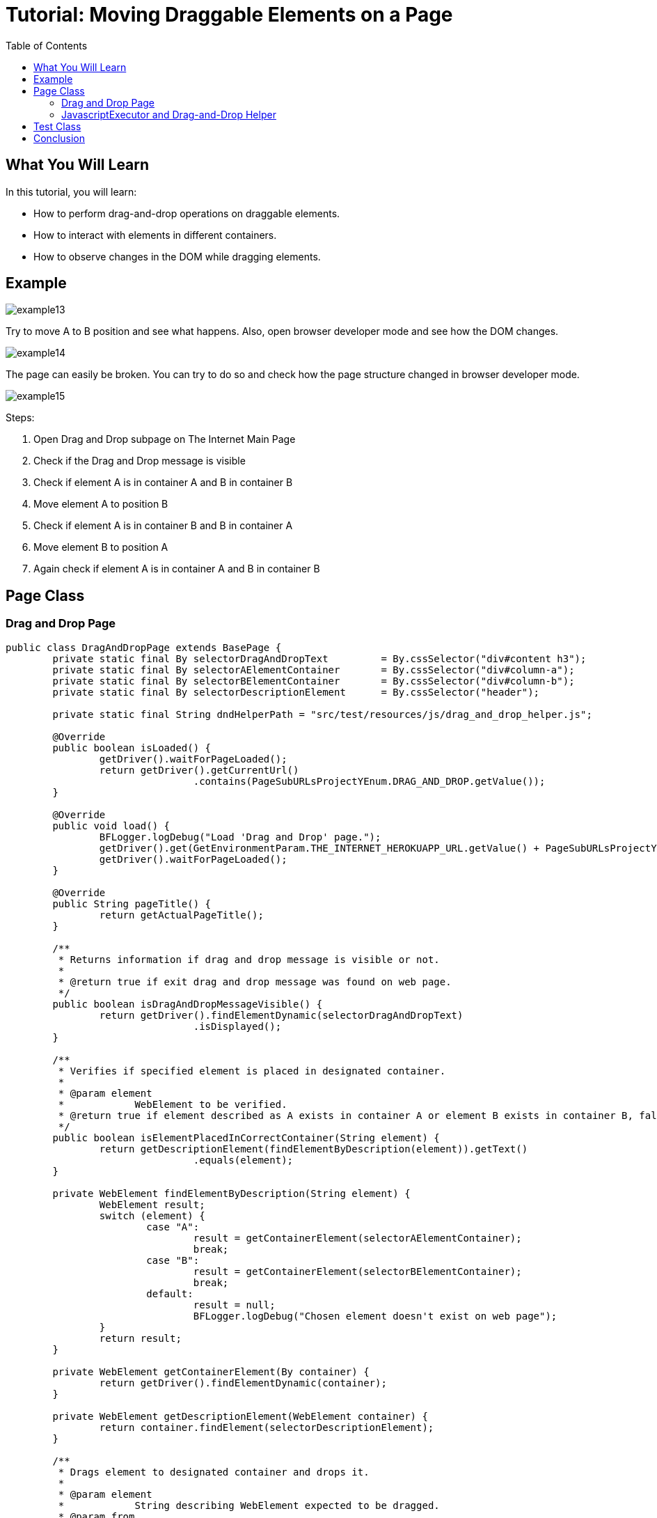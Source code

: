 :toc: macro

= Tutorial: Moving Draggable Elements on a Page

ifdef::env-github[]
:tip-caption: :bulb:
:note-caption: :information_source:
:important-caption: :heavy_exclamation_mark:
:caution-caption: :fire:
:warning-caption: :warning:
endif::[]

toc::[]
:idprefix:
:idseparator: -
:reproducible:
:source-highlighter: rouge
:listing-caption: Listing

== What You Will Learn

In this tutorial, you will learn:

* How to perform drag-and-drop operations on draggable elements.
* How to interact with elements in different containers.
* How to observe changes in the DOM while dragging elements.

== Example

image::images/example13.png[]

Try to move A to B position and see what happens.
Also, open browser developer mode and see how the DOM changes.

image::images/example14.png[]

The page can easily be broken.
You can try to do so and check how the page structure changed in browser developer mode.

image::images/example15.png[]

Steps:

1. Open Drag and Drop subpage on The Internet Main Page
2. Check if the Drag and Drop message is visible
3. Check if element A is in container A and B in container B
4. Move element A to position B
5. Check if element A is in container B and B in container A
6. Move element B to position A
7. Again check if element A is in container A and B in container B

== Page Class

=== Drag and Drop Page

[source,java]
----
public class DragAndDropPage extends BasePage {
	private static final By	selectorDragAndDropText		= By.cssSelector("div#content h3");
	private static final By	selectorAElementContainer	= By.cssSelector("div#column-a");
	private static final By	selectorBElementContainer	= By.cssSelector("div#column-b");
	private static final By	selectorDescriptionElement	= By.cssSelector("header");

	private static final String dndHelperPath = "src/test/resources/js/drag_and_drop_helper.js";

	@Override
	public boolean isLoaded() {
		getDriver().waitForPageLoaded();
		return getDriver().getCurrentUrl()
				.contains(PageSubURLsProjectYEnum.DRAG_AND_DROP.getValue());
	}

	@Override
	public void load() {
		BFLogger.logDebug("Load 'Drag and Drop' page.");
		getDriver().get(GetEnvironmentParam.THE_INTERNET_HEROKUAPP_URL.getValue() + PageSubURLsProjectYEnum.DRAG_AND_DROP.getValue());
		getDriver().waitForPageLoaded();
	}

	@Override
	public String pageTitle() {
		return getActualPageTitle();
	}

	/**
	 * Returns information if drag and drop message is visible or not.
	 *
	 * @return true if exit drag and drop message was found on web page.
	 */
	public boolean isDragAndDropMessageVisible() {
		return getDriver().findElementDynamic(selectorDragAndDropText)
				.isDisplayed();
	}

	/**
	 * Verifies if specified element is placed in designated container.
	 *
	 * @param element
	 *            WebElement to be verified.
	 * @return true if element described as A exists in container A or element B exists in container B, false otherwise.
	 */
	public boolean isElementPlacedInCorrectContainer(String element) {
		return getDescriptionElement(findElementByDescription(element)).getText()
				.equals(element);
	}

	private WebElement findElementByDescription(String element) {
		WebElement result;
		switch (element) {
			case "A":
				result = getContainerElement(selectorAElementContainer);
				break;
			case "B":
				result = getContainerElement(selectorBElementContainer);
				break;
			default:
				result = null;
				BFLogger.logDebug("Chosen element doesn't exist on web page");
		}
		return result;
	}

	private WebElement getContainerElement(By container) {
		return getDriver().findElementDynamic(container);
	}

	private WebElement getDescriptionElement(WebElement container) {
		return container.findElement(selectorDescriptionElement);
	}

	/**
	 * Drags element to designated container and drops it.
	 *
	 * @param element
	 *            String describing WebElement expected to be dragged.
	 * @param from
	 *            String describing WebElement representing container of element expected to be dragged.
	 * @param destinationDesc
	 *            String describing WebElement representing destination container where other element will be dragged.
	 */
	public void dragElementToPosition(String element, String from, String destinationDesc) {
		WebElement source = findElementByDescription(from);
		WebElement description = getDescriptionElement(source);
		WebElement destination = findElementByDescription(destinationDesc);
		if (description.getText()
				.equals(element))
			getAction().dragAndDrop(source, destination)
					.build()
					.perform();
	}
}
----

The `DragAndDropPage` class contains methods to interact with the Drag and Drop page.
It includes functionality to check if the Drag and Drop message is visible, verify the placement of elements in containers, and perform drag-and-drop operations.

=== JavascriptExecutor and Drag-and-Drop Helper

Since HTML5, normal Selenium drag-and-drop action may not work as expected, thus it's necessary to execute Javascript which performs the drag-and-drop.
If you are facing this issue, create a JavascriptExecutor object, then read the script from a file drag_and_drop_helper.js and execute it with additional arguments using method executeScript(String script).

An example drag-and-drop solution:

----
    /**
     * Drags and drops given WebElement to it's destination location.
     * <p>
     * Since HTML5 all Selenium Actions performing drag and drop operations may not work as expected, e.g.
     * original implementation, which was:
     * <code>
     * BasePage.getAction()
     * .clickAndHold(draggable)
     * .moveToElement(target)
     * .release()
     * .build()
     * .perform();
     * </code>
     * finishes with no effect. For this reason, there is javaScript function used, to make sure that
     * drag and drop operation will be successful.
     * JavaScript function is stored under the following path: 'src/test/resources/js/drag_and_drop_helper.js'.
     * Original source of the script:
     * <a href="https://gist.github.com/rcorreia/2362544">drag_and_drop_helper</a>
     * </p>
     *
     * @param draggable A WebElement to be dragged and dropped.
     * @param target    A destination, where element will be dropped.
     * @see JavascriptExecutor
     * @see Actions
     */
    private void dragElement(WebElement draggable, WebElement target) {
        JavascriptExecutor js;
        INewWebDriver driver = getDriver();
        List<String> fileContent;
        String draggableId = draggable.getAttribute("id");
        String targetId = target.getAttribute("id");
        String script = null;
        if (draggable.getAttribute("draggable")
                .contains("true")) {
            if (driver instanceof JavascriptExecutor) {
                js = (JavascriptExecutor) driver;
                Path path = Paths.get(dndHelperPath);
                try {
                    fileContent = Files.readAllLines(path);
                    script = fileContent.stream()
                            .collect(Collectors.joining());
                } catch (IOException e) {
                    BFLogger.logDebug("Unable to read file content: " + e.getMessage());
                }
                if (script != null && !script.isEmpty()) {
                    String arguments = "$('#%s').simulateDragDrop({ dropTarget: '#%s'});";
                    js.executeScript(script + String.format(arguments, draggableId, targetId));
                }
            }
        }
    }
 
----

Drag and Drop helper file:

[source,js]
----
(function( $ ) {
        $.fn.simulateDragDrop = function(options) {
                return this.each(function() {
                        new $.simulateDragDrop(this, options);
                });
        };
        $.simulateDragDrop = function(elem, options) {
                this.options = options;
                this.simulateEvent(elem, options);
        };
        $.extend($.simulateDragDrop.prototype, {
                simulateEvent: function(elem, options) {
                        /*Simulating drag start*/
                        var type = 'dragstart';
                        var event = this.createEvent(type);
                        this.dispatchEvent(elem, type, event);

                        /*Simulating drop*/
                        type = 'drop';
                        var dropEvent = this.createEvent(type, {});
                        dropEvent.dataTransfer = event.dataTransfer;
                        this.dispatchEvent($(options.dropTarget)[0], type, dropEvent);

                        /*Simulating drag end*/
                        type = 'dragend';
                        var dragEndEvent = this.createEvent(type, {});
                        dragEndEvent.dataTransfer = event.dataTransfer;
                        this.dispatchEvent(elem, type, dragEndEvent);
                },
                createEvent: function(type) {
                        var event = document.createEvent("CustomEvent");
                        event.initCustomEvent(type, true, true, null);
                        event.dataTransfer = {
                                data: {
                                },
                                setData: function(type, val){
                                        this.data[type] = val;
                                },
                                getData: function(type){
                                        return this.data[type];
                                }
                        };
                        return event;
                },
                dispatchEvent: function(elem, type, event) {
                        if(elem.dispatchEvent) {
                                elem.dispatchEvent(event);
                        }else if( elem.fireEvent ) {
                                elem.fireEvent("on"+type, event);
                        }
                }
        });
})(jQuery);
 
----

== Test Class

[source,java]
----
public class DragAndDropTest extends BaseTest {
	private final DragAndDropPage dragAndDropPage = PageFactory.getPageInstance(DragAndDropPage.class);

	private final String	ELEMENT_A	= "A";
	private final String	CONTAINER_A	= "A";
	private final String	ELEMENT_B	= "B";
	private final String	CONTAINER_B	= "B";

	@Override
	public void setUp() {
		dragAndDropPage.load();
		BFLogger.logInfo("Verify if Drag And Drop page is opened");
		assertTrue(dragAndDropPage.isLoaded(), "Unable to open Drag And Drop page");

		BFLogger.logInfo("Verify if Drag And Drop message is visible");
		assertTrue(dragAndDropPage.isDragAndDropMessageVisible(), "Drag And Drop message is not visible");
	}

	@Test
	public void shouldDraggableElementBeMovedAndDropped() {
		BFLogger.logInfo("Verify if elements are placed in proper containers");
		assertTrue(dragAndDropPage.isElementPlacedInCorrectContainer(ELEMENT_A), "Element A doesn't exist in container A");
		assertTrue(dragAndDropPage.isElementPlacedInCorrectContainer(ELEMENT_B), "Element B doesn't exist in container B");

		BFLogger.logInfo("Step 7: Drag and drop element A into container B");
		dragAndDropPage.dragElementToPosition(ELEMENT_A, CONTAINER_A, CONTAINER_B);

		BFLogger.logInfo("Step 8: Verify if elements are placed in improper containers");
		assertFalse(dragAndDropPage.isElementPlacedInCorrectContainer(ELEMENT_A), "Element A doesn't exist in container B");
		assertFalse(dragAndDropPage.isElementPlacedInCorrectContainer(ELEMENT_B), "Element B doesn't exist in container A");

		BFLogger.logInfo("Drag and drop element B back into container B");
		dragAndDropPage.dragElementToPosition(ELEMENT_A, CONTAINER_B, CONTAINER_A);

		BFLogger.logInfo("Verify if elements are placed in proper containers");
		assertTrue(dragAndDropPage.isElementPlacedInCorrectContainer(ELEMENT_A), "Element A doesn't exist in container A");
		assertTrue(dragAndDropPage.isElementPlacedInCorrectContainer(ELEMENT_B), "Element B doesn't exist in container B");
	}
}
----

In the test method `shouldDraggableElementBeMovedAndDropped()`, the goal is to move draggable elements between containers, observe changes in the DOM, and ensure that the elements are placed in their intended containers.

== Conclusion

In this tutorial, you've learned how to perform drag-and-drop operations on draggable elements, interact with elements in different containers, and observe changes in the DOM while moving elements.
